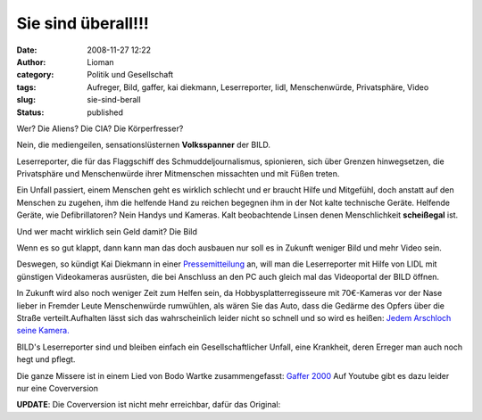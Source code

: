 Sie sind überall!!!
###################
:date: 2008-11-27 12:22
:author: Lioman
:category: Politik und Gesellschaft
:tags: Aufreger, Bild, gaffer, kai diekmann, Leserreporter, lidl, Menschenwürde, Privatsphäre, Video
:slug: sie-sind-berall
:status: published

Wer? Die Aliens? Die CIA? Die Körperfresser?

Nein, die mediengeilen, sensationslüsternen **Volksspanner** der BILD.

Leserreporter, die für das Flaggschiff des Schmuddeljournalismus,
spionieren, sich über Grenzen hinwegsetzen, die Privatsphäre und
Menschenwürde ihrer Mitmenschen missachten und mit Füßen treten.

Ein Unfall passiert, einem Menschen geht es wirklich schlecht und er
braucht Hilfe und Mitgefühl, doch anstatt auf den Menschen zu zugehen,
ihm die helfende Hand zu reichen begegnen ihm in der Not kalte
technische Geräte. Helfende Geräte, wie Defibrillatoren? Nein Handys und
Kameras. Kalt beobachtende Linsen denen Menschlichkeit **scheißegal**
ist.

Und wer macht wirklich sein Geld damit? Die Bild

Wenn es so gut klappt, dann kann man das doch ausbauen nur soll es in
Zukunft weniger Bild und mehr Video sein.

Deswegen, so kündigt Kai Diekmann in einer
`Pressemitteilung <http://www.axelspringer.de/presse/BILD.de-Kamera-fuer-Video-Leserreporter-Kai-Diekmann-Naechster-Schritt-in-der-Medienevolution_451856.html>`__
an, will man die Leserreporter mit Hilfe von LIDL mit günstigen
Videokameras ausrüsten, die bei Anschluss an den PC auch gleich mal das
Videoportal der BILD öffnen.

In Zukunft wird also noch weniger Zeit zum Helfen sein, da
Hobbysplatterregisseure mit 70€-Kameras vor der Nase lieber in Fremder
Leute Menschenwürde rumwühlen, als wären Sie das Auto, dass die Gedärme
des Opfers über die Straße verteilt.Aufhalten lässt sich das
wahrscheinlich leider nicht so schnell und so wird es heißen: `Jedem
Arschloch seine Kamera. <http://wortvogel.de/?p=2657>`__

BILD's Leserreporter sind und bleiben einfach ein Gesellschaftlicher
Unfall, eine Krankheit, deren Erreger man auch noch hegt und pflegt.

Die ganze Missere ist in einem Lied von Bodo Wartke zusammengefasst:
`Gaffer
2000 <http://bodowartke.de/seiten/index.php?nav=45&medien_id=34>`__ Auf
Youtube gibt es dazu leider nur eine Coverversion

**UPDATE**: Die Coverversion ist nicht mehr erreichbar, dafür das
Original:

.. youtube:: wnyIopW3290
   :class: youtube-16x9
   :nocookie: yes
